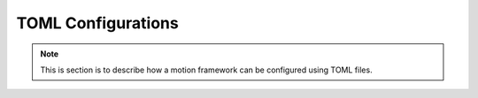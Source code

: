 TOML Configurations
===================

.. note::

    This is section is to describe how a motion framework can be
    configured using TOML files.
